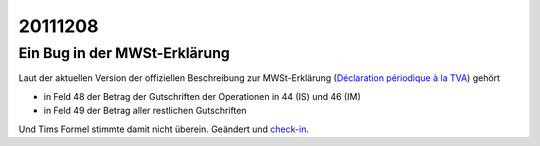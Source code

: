 20111208
========

Ein Bug in der MWSt-Erklärung
-----------------------------

Laut der aktuellen Version der offiziellen Beschreibung zur MWSt-Erklärung
(`Déclaration périodique à la TVA 
<http://minfin.fgov.be/portail2/fr/e-services/intervat/publications.htm>`_)
gehört

- in Feld 48 der Betrag der Gutschriften der Operationen 
  in 44 (IS) und 46 (IM)

- in Feld 49 der Betrag aller restlichen Gutschriften

Und Tims Formel stimmte damit nicht überein.
Geändert und 
`check-in 
<http://code.google.com/p/tim/source/detail?r=0f00dde0a6d1845cb13af350d103625d63785a5e>`_.